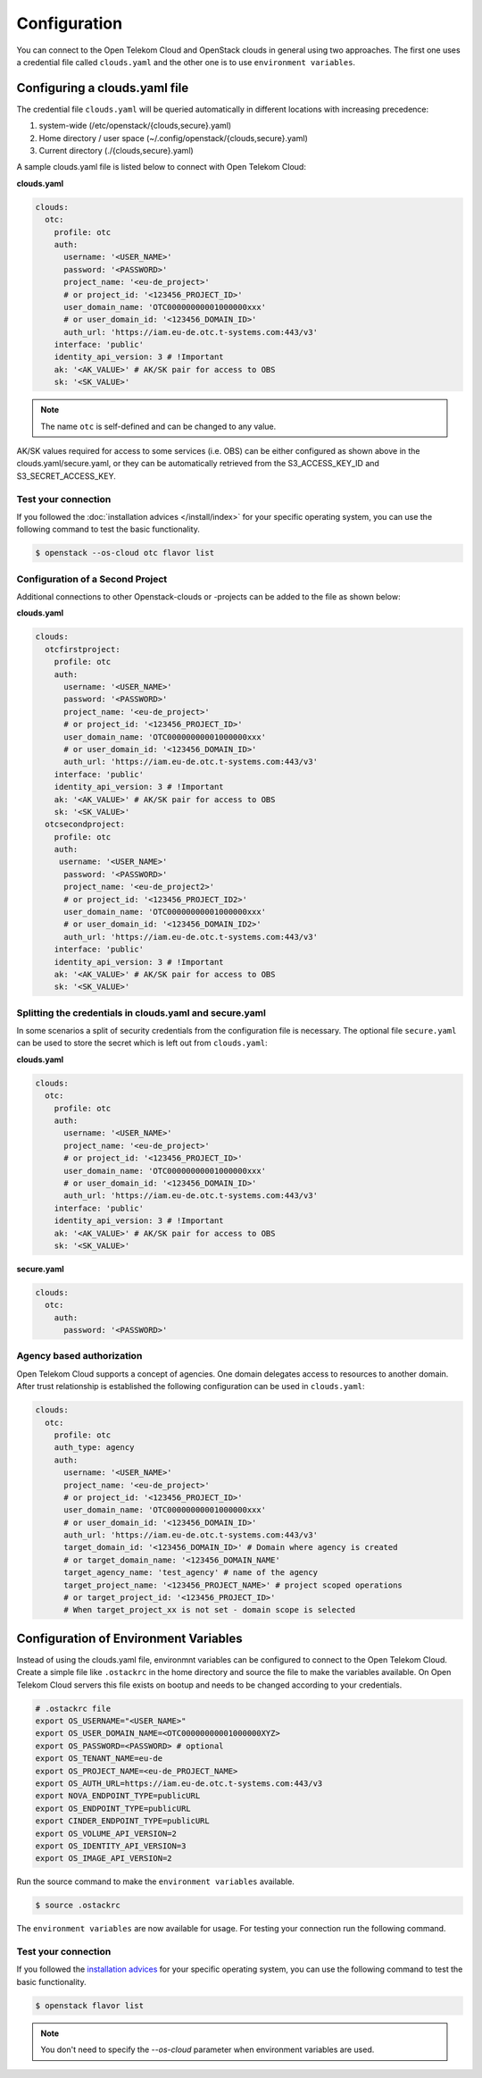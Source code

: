 Configuration
=============

You can connect to the Open Telekom Cloud and OpenStack clouds in general
using two approaches. The first one uses a credential file called
``clouds.yaml`` and the other one is to use ``environment variables``.

.. _clouds-yaml:

Configuring a clouds.yaml file
------------------------------

The credential file ``clouds.yaml`` will be queried automatically in different
locations with increasing precedence:

1. system-wide (/etc/openstack/{clouds,secure}.yaml)
2. Home directory / user space (~/.config/openstack/{clouds,secure}.yaml)
3. Current directory (./{clouds,secure}.yaml)

A sample clouds.yaml file is listed below to connect with Open Telekom Cloud:

**clouds.yaml**

.. code-block:: yaml

  clouds:
    otc:
      profile: otc
      auth:
        username: '<USER_NAME>'
        password: '<PASSWORD>'
        project_name: '<eu-de_project>'
        # or project_id: '<123456_PROJECT_ID>'
        user_domain_name: 'OTC00000000001000000xxx'
        # or user_domain_id: '<123456_DOMAIN_ID>'
        auth_url: 'https://iam.eu-de.otc.t-systems.com:443/v3'
      interface: 'public'
      identity_api_version: 3 # !Important
      ak: '<AK_VALUE>' # AK/SK pair for access to OBS
      sk: '<SK_VALUE>'

.. note::
   The name ``otc`` is self-defined and can be changed to any value.

AK/SK values required for access to some services (i.e. OBS) can
be either configured as shown above in the clouds.yaml/secure.yaml, or
they can be automatically retrieved from the S3_ACCESS_KEY_ID and
S3_SECRET_ACCESS_KEY.

Test your connection
^^^^^^^^^^^^^^^^^^^^

If you followed the :doc:`installation advices </install/index>`
for your specific  operating system, you can use the following
command to test the basic functionality.

.. code-block:: bash

    $ openstack --os-cloud otc flavor list


Configuration of a Second Project
^^^^^^^^^^^^^^^^^^^^^^^^^^^^^^^^^

Additional connections to other Openstack-clouds or -projects can be added
to the file as shown below:

**clouds.yaml**

.. code-block:: yaml

  clouds:
    otcfirstproject:
      profile: otc
      auth:
        username: '<USER_NAME>'
        password: '<PASSWORD>'
        project_name: '<eu-de_project>'
        # or project_id: '<123456_PROJECT_ID>'
        user_domain_name: 'OTC00000000001000000xxx'
        # or user_domain_id: '<123456_DOMAIN_ID>'
        auth_url: 'https://iam.eu-de.otc.t-systems.com:443/v3'
      interface: 'public'
      identity_api_version: 3 # !Important
      ak: '<AK_VALUE>' # AK/SK pair for access to OBS
      sk: '<SK_VALUE>'
    otcsecondproject:
      profile: otc
      auth:
       username: '<USER_NAME>'
        password: '<PASSWORD>'
        project_name: '<eu-de_project2>'
        # or project_id: '<123456_PROJECT_ID2>'
        user_domain_name: 'OTC00000000001000000xxx'
        # or user_domain_id: '<123456_DOMAIN_ID2>'
        auth_url: 'https://iam.eu-de.otc.t-systems.com:443/v3'
      interface: 'public'
      identity_api_version: 3 # !Important
      ak: '<AK_VALUE>' # AK/SK pair for access to OBS
      sk: '<SK_VALUE>'

Splitting the credentials in clouds.yaml and secure.yaml
^^^^^^^^^^^^^^^^^^^^^^^^^^^^^^^^^^^^^^^^^^^^^^^^^^^^^^^^

In some scenarios a split of security credentials from the configuration file
is necessary. The optional file ``secure.yaml`` can be used to store the
secret which is left out from ``clouds.yaml``:

**clouds.yaml**

.. code-block:: yaml

  clouds:
    otc:
      profile: otc
      auth:
        username: '<USER_NAME>'
        project_name: '<eu-de_project>'
        # or project_id: '<123456_PROJECT_ID>'
        user_domain_name: 'OTC00000000001000000xxx'
        # or user_domain_id: '<123456_DOMAIN_ID>'
        auth_url: 'https://iam.eu-de.otc.t-systems.com:443/v3'
      interface: 'public'
      identity_api_version: 3 # !Important
      ak: '<AK_VALUE>' # AK/SK pair for access to OBS
      sk: '<SK_VALUE>'

**secure.yaml**

.. code-block:: yaml

  clouds:
    otc:
      auth:
        password: '<PASSWORD>'

.. _environment-variables:

Agency based authorization
^^^^^^^^^^^^^^^^^^^^^^^^^^

Open Telekom Cloud supports a concept of agencies. One domain delegates access
to resources to another domain. After trust relationship is established the
following configuration can be used in ``clouds.yaml``:

.. code-block:: yaml

  clouds:
    otc:
      profile: otc
      auth_type: agency
      auth:
        username: '<USER_NAME>'
        project_name: '<eu-de_project>'
        # or project_id: '<123456_PROJECT_ID>'
        user_domain_name: 'OTC00000000001000000xxx'
        # or user_domain_id: '<123456_DOMAIN_ID>'
        auth_url: 'https://iam.eu-de.otc.t-systems.com:443/v3'
        target_domain_id: '<123456_DOMAIN_ID>' # Domain where agency is created
        # or target_domain_name: '<123456_DOMAIN_NAME'
        target_agency_name: 'test_agency' # name of the agency
        target_project_name: '<123456_PROJECT_NAME>' # project scoped operations
        # or target_project_id: '<123456_PROJECT_ID>'
        # When target_project_xx is not set - domain scope is selected

Configuration of Environment Variables
--------------------------------------

Instead of using the clouds.yaml file, environmnt variables can be configured
to connect to the Open Telekom Cloud. Create a simple file like ``.ostackrc``
in the home directory and source the file to make the variables available. On
Open Telekom Cloud servers this file exists on bootup and needs to be changed
according to your credentials.

.. code-block:: bash

    # .ostackrc file
    export OS_USERNAME="<USER_NAME>"
    export OS_USER_DOMAIN_NAME=<OTC00000000001000000XYZ>
    export OS_PASSWORD=<PASSWORD> # optional
    export OS_TENANT_NAME=eu-de
    export OS_PROJECT_NAME=<eu-de_PROJECT_NAME>
    export OS_AUTH_URL=https://iam.eu-de.otc.t-systems.com:443/v3
    export NOVA_ENDPOINT_TYPE=publicURL
    export OS_ENDPOINT_TYPE=publicURL
    export CINDER_ENDPOINT_TYPE=publicURL
    export OS_VOLUME_API_VERSION=2
    export OS_IDENTITY_API_VERSION=3
    export OS_IMAGE_API_VERSION=2

Run the source command to make the ``environment variables`` available.

.. code-block:: bash

   $ source .ostackrc

The ``environment variables`` are now available for usage. For testing your
connection run the following command.

Test your connection
^^^^^^^^^^^^^^^^^^^^

If you followed the `installation advices <index>`_ for your specific
operating system, you can use the following command to test the basic
functionality.

.. code-block:: bash

    $ openstack flavor list

.. note::
   You don't need to specify the `--os-cloud` parameter when environment
   variables are used.
